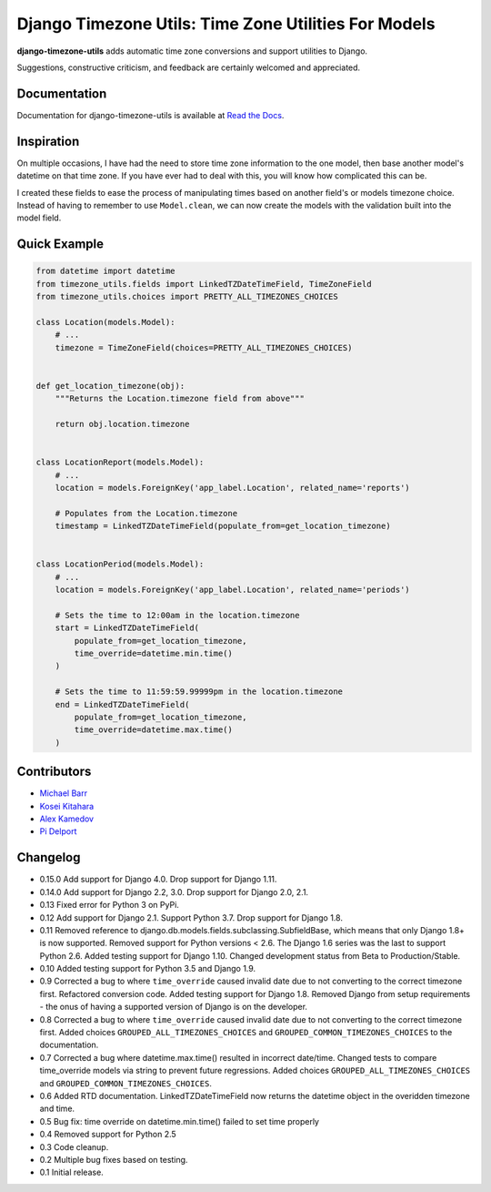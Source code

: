 Django Timezone Utils: Time Zone Utilities For Models
=====================================================

.. image:: https://img.shields.io/pypi/v/django-timezone-utils.svg?maxAge=2592000
    :target: https://pypi.python.org/pypi/django-timezone-utils/
    :alt: Latest Version

.. image:: https://travis-ci.org/michaeljohnbarr/django-timezone-utils.png?branch=master
    :target: https://travis-ci.org/michaeljohnbarr/django-timezone-utils
    :alt: Test Status

.. image:: https://coveralls.io/repos/michaeljohnbarr/django-timezone-utils/badge.svg
    :target: https://coveralls.io/r/michaeljohnbarr/django-timezone-utils
    :alt: Coverage Status

.. image:: https://landscape.io/github/michaeljohnbarr/django-timezone-utils/master/landscape.png
    :target: https://landscape.io/github/michaeljohnbarr/django-timezone-utils
    :alt: Code Health

.. image:: https://img.shields.io/pypi/pyversions/django-timezone-utils.svg?maxAge=2592000
    :target: https://pypi.python.org/pypi/django-timezone-utils/
    :alt: Supported Python versions

.. image:: https://img.shields.io/pypi/l/django-timezone-utils.svg?maxAge=2592000
    :target: https://pypi.python.org/pypi/django-timezone-utils/
    :alt: License

.. image:: https://img.shields.io/pypi/status/django-timezone-utils.svg?maxAge=2592000
    :target: https://pypi.python.org/pypi/django-timezone-utils/
    :alt: Development Status


**django-timezone-utils** adds automatic time zone conversions and support
utilities to Django.

Suggestions, constructive criticism, and feedback are certainly
welcomed and appreciated.

Documentation
-------------

Documentation for django-timezone-utils is available at `Read the Docs <https://django-timezone-utils.readthedocs.org/>`_.

Inspiration
-----------

On multiple occasions, I have had the need to store time zone information to the
one model, then base another model's datetime on that time zone. If you have
ever had to deal with this, you will know how complicated this can be.

I created these fields to ease the process of manipulating times based on
another field's or models timezone choice. Instead of having to remember to use
``Model.clean``, we can now create the models with the validation built
into the model field.


Quick Example
-------------

.. code-block:: python

    from datetime import datetime
    from timezone_utils.fields import LinkedTZDateTimeField, TimeZoneField
    from timezone_utils.choices import PRETTY_ALL_TIMEZONES_CHOICES

    class Location(models.Model):
        # ...
        timezone = TimeZoneField(choices=PRETTY_ALL_TIMEZONES_CHOICES)


    def get_location_timezone(obj):
        """Returns the Location.timezone field from above"""

        return obj.location.timezone


    class LocationReport(models.Model):
        # ...
        location = models.ForeignKey('app_label.Location', related_name='reports')

        # Populates from the Location.timezone
        timestamp = LinkedTZDateTimeField(populate_from=get_location_timezone)


    class LocationPeriod(models.Model):
        # ...
        location = models.ForeignKey('app_label.Location', related_name='periods')

        # Sets the time to 12:00am in the location.timezone
        start = LinkedTZDateTimeField(
            populate_from=get_location_timezone,
            time_override=datetime.min.time()
        )

        # Sets the time to 11:59:59.99999pm in the location.timezone
        end = LinkedTZDateTimeField(
            populate_from=get_location_timezone,
            time_override=datetime.max.time()
        )


Contributors
------------

* `Michael Barr <http://github.com/michaeljohnbarr>`_
* `Kosei Kitahara <https://github.com/Surgo>`_
* `Alex Kamedov <https://github.com/alekam>`_
* `Pi Delport <https://github.com/pjdelport>`_

Changelog
---------
- 0.15.0 Add support for Django 4.0. Drop support for Django 1.11.
- 0.14.0 Add support for Django 2.2, 3.0. Drop support for Django 2.0, 2.1.
- 0.13 Fixed error for Python 3 on PyPi.
- 0.12 Add support for Django 2.1. Support Python 3.7. Drop support for Django 1.8.
- 0.11 Removed reference to django.db.models.fields.subclassing.SubfieldBase, which means that only Django 1.8+ is now supported. Removed support for Python versions < 2.6. The Django 1.6 series was the last to support Python 2.6. Added testing support for Django 1.10. Changed development status from Beta to Production/Stable.
- 0.10 Added testing support for Python 3.5 and Django 1.9.
- 0.9 Corrected a bug to where ``time_override`` caused invalid date due to not converting to the correct timezone first. Refactored conversion code. Added testing support for Django 1.8. Removed Django from setup requirements - the onus of having a supported version of Django is on the developer.
- 0.8 Corrected a bug to where ``time_override`` caused invalid date due to not converting to the correct timezone first. Added choices ``GROUPED_ALL_TIMEZONES_CHOICES`` and ``GROUPED_COMMON_TIMEZONES_CHOICES`` to the documentation.
- 0.7 Corrected a bug where datetime.max.time() resulted in incorrect date/time. Changed tests to compare time_override models via string to prevent future regressions. Added choices ``GROUPED_ALL_TIMEZONES_CHOICES`` and ``GROUPED_COMMON_TIMEZONES_CHOICES``.
- 0.6 Added RTD documentation. LinkedTZDateTimeField now returns the datetime object in the overidden timezone and time.
- 0.5 Bug fix: time override on datetime.min.time() failed to set time properly
- 0.4 Removed support for Python 2.5
- 0.3 Code cleanup.
- 0.2 Multiple bug fixes based on testing.
- 0.1 Initial release.
